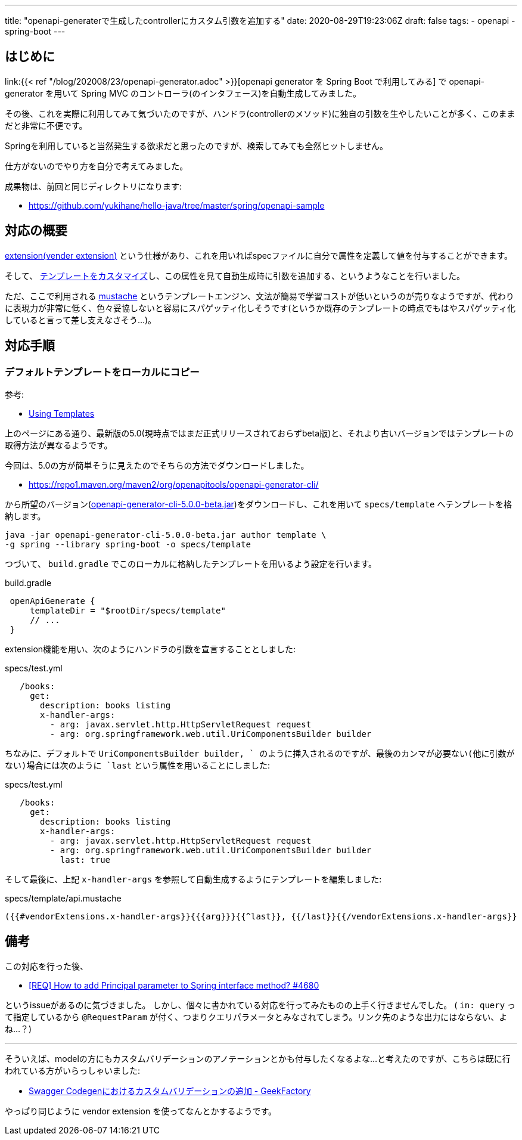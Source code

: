 ---
title: "openapi-generaterで生成したcontrollerにカスタム引数を追加する"
date: 2020-08-29T19:23:06Z
draft: false
tags:
  - openapi
  - spring-boot
---

== はじめに

link:{{< ref "/blog/202008/23/openapi-generator.adoc" >}}[openapi generator を Spring Boot で利用してみる] で openapi-generator を用いて Spring MVC のコントローラ(のインタフェース)を自動生成してみました。

その後、これを実際に利用してみて気づいたのですが、ハンドラ(controllerのメソッド)に独自の引数を生やしたいことが多く、このままだと非常に不便です。

Springを利用していると当然発生する欲求だと思ったのですが、検索してみても全然ヒットしません。

仕方がないのでやり方を自分で考えてみました。

成果物は、前回と同じディレクトリになります:

* https://github.com/yukihane/hello-java/tree/master/spring/openapi-sample

== 対応の概要

link:https://swagger.io/docs/specification/2-0/swagger-extensions/[extension(vender extension)] という仕様があり、これを用いればspecファイルに自分で属性を定義して値を付与することができます。

そして、 https://openapi-generator.tech/docs/templating/[テンプレートをカスタマイズ]し、この属性を見て自動生成時に引数を追加する、というようなことを行いました。

ただ、ここで利用される https://mustache.github.io/[mustache] というテンプレートエンジン、文法が簡易で学習コストが低いというのが売りなようですが、代わりに表現力が非常に低く、色々妥協しないと容易にスパゲッティ化しそうです(というか既存のテンプレートの時点でもはやスパゲッティ化していると言って差し支えなさそう…)。

== 対応手順

=== デフォルトテンプレートをローカルにコピー

参考:

* https://openapi-generator.tech/docs/templating/[Using Templates]

上のページにある通り、最新版の5.0(現時点ではまだ正式リリースされておらずbeta版)と、それより古いバージョンではテンプレートの取得方法が異なるようです。

今回は、5.0の方が簡単そうに見えたのでそちらの方法でダウンロードしました。

* https://repo1.maven.org/maven2/org/openapitools/openapi-generator-cli/

から所望のバージョン(link:https://repo1.maven.org/maven2/org/openapitools/openapi-generator-cli/5.0.0-beta/openapi-generator-cli-5.0.0-beta.jar[openapi-generator-cli-5.0.0-beta.jar])をダウンロードし、これを用いて `specs/template` へテンプレートを格納します。

[source]
----
java -jar openapi-generator-cli-5.0.0-beta.jar author template \
-g spring --library spring-boot -o specs/template
----

つづいて、 `build.gradle` でこのローカルに格納したテンプレートを用いるよう設定を行います。

[source,groovy]
.build.gradle
----
 openApiGenerate {
     templateDir = "$rootDir/specs/template"
     // ...
 }
----

extension機能を用い、次のようにハンドラの引数を宣言することとしました:
[source]
.specs/test.yml
----
   /books:
     get:
       description: books listing
       x-handler-args:
         - arg: javax.servlet.http.HttpServletRequest request
         - arg: org.springframework.web.util.UriComponentsBuilder builder
----

ちなみに、デフォルトで `UriComponentsBuilder builder, ` のように挿入されるのですが、最後のカンマが必要ない(他に引数がない)場合には次のように `last` という属性を用いることにしました:

[source]
.specs/test.yml
----
   /books:
     get:
       description: books listing
       x-handler-args:
         - arg: javax.servlet.http.HttpServletRequest request
         - arg: org.springframework.web.util.UriComponentsBuilder builder
           last: true
----

そして最後に、上記 `x-handler-args` を参照して自動生成するようにテンプレートを編集しました:
[source]
.specs/template/api.mustache
----
({{#vendorExtensions.x-handler-args}}{{{arg}}}{{^last}}, {{/last}}{{/vendorExtensions.x-handler-args}}
----

== 備考

この対応を行った後、

* link:https://github.com/OpenAPITools/openapi-generator/issues/4680#issuecomment-656199687[[REQ\] How to add Principal parameter to Spring interface method? #4680]

というissueがあるのに気づきました。
しかし、個々に書かれている対応を行ってみたものの上手く行きませんでした。
( `in: query` って指定しているから `@RequestParam` が付く、つまりクエリパラメータとみなされてしまう。リンク先のような出力にはならない、よね…？)

'''

そういえば、modelの方にもカスタムバリデーションのアノテーションとかも付与したくなるよな…と考えたのですが、こちらは既に行われている方がいらっしゃいました:

*  https://int128.hatenablog.com/entry/2017/08/14/014253[Swagger Codegenにおけるカスタムバリデーションの追加 - GeekFactory]

やっぱり同じように vendor extension を使ってなんとかするようです。